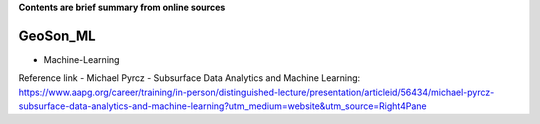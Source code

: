 **Contents are brief summary from online sources**

GeoSon_ML
==================
- Machine-Learning

Reference link
- Michael Pyrcz - Subsurface Data Analytics and Machine Learning: https://www.aapg.org/career/training/in-person/distinguished-lecture/presentation/articleid/56434/michael-pyrcz-subsurface-data-analytics-and-machine-learning?utm_medium=website&utm_source=Right4Pane
